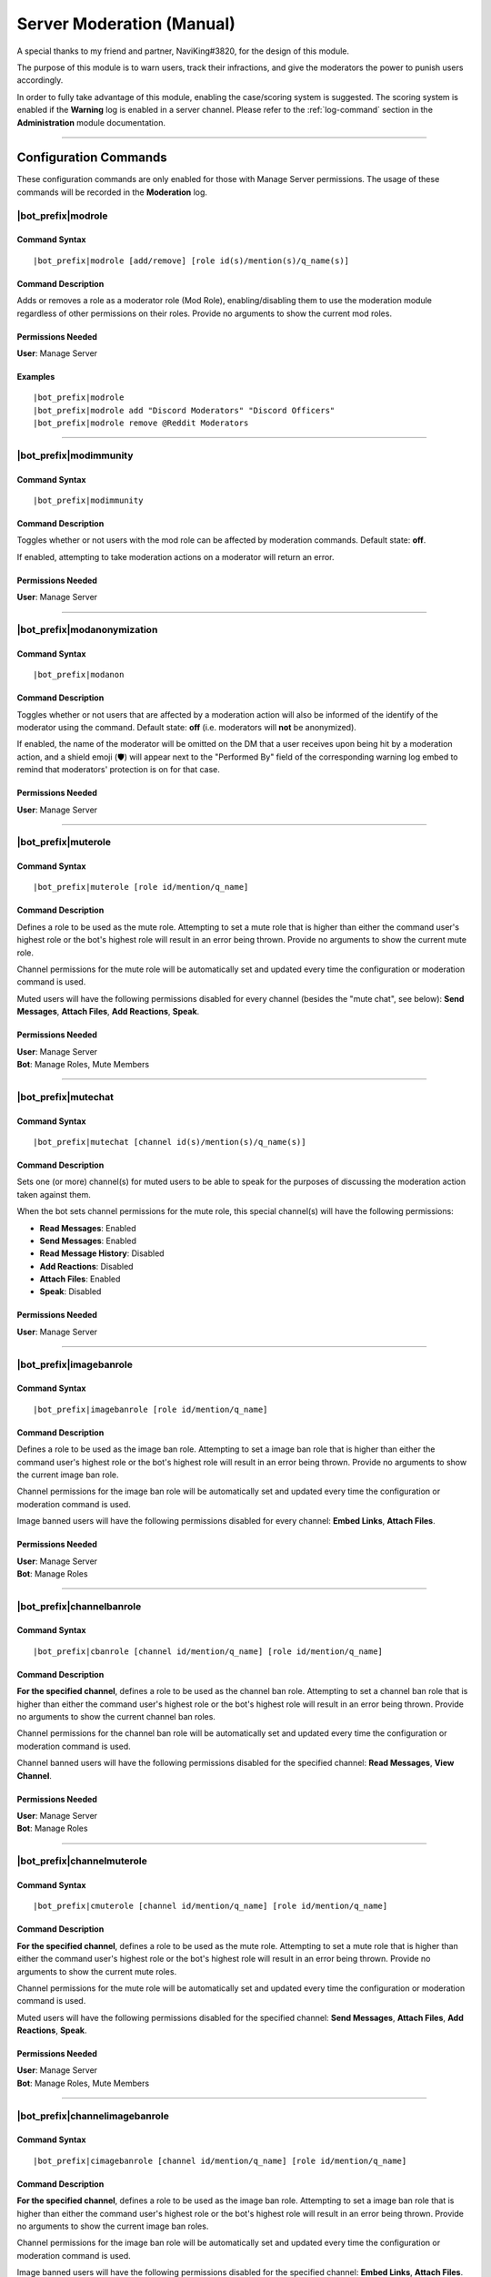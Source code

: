 .. _moderation-module:

**************************
Server Moderation (Manual)
**************************

A special thanks to my friend and partner, NaviKing#3820, for the design of this module.

The purpose of this module is to warn users, track their infractions, and give the moderators the power to punish users accordingly.

In order to fully take advantage of this module, enabling the case/scoring system is suggested. The scoring system is enabled if the **Warning** log is enabled in a server channel. Please refer to the :ref:`log-command` section in the **Administration** module documentation.

....

Configuration Commands
======================

These configuration commands are only enabled for those with Manage Server permissions. The usage of these commands will be recorded in the **Moderation** log.

.. _moderation-role:

|bot_prefix|\ modrole
---------------------

Command Syntax
^^^^^^^^^^^^^^
.. parsed-literal::

    |bot_prefix|\ modrole [add/remove] [role id(s)/mention(s)/q_name(s)]
    
Command Description
^^^^^^^^^^^^^^^^^^^
Adds or removes a role as a moderator role (Mod Role), enabling/disabling them to use the moderation module regardless of other permissions on their roles. Provide no arguments to show the current mod roles.

Permissions Needed
^^^^^^^^^^^^^^^^^^
| **User**: Manage Server

Examples
^^^^^^^^
.. parsed-literal::

    |bot_prefix|\ modrole
    |bot_prefix|\ modrole add "Discord Moderators" "Discord Officers"
    |bot_prefix|\ modrole remove @Reddit Moderators

....

|bot_prefix|\ modimmunity
-------------------------

Command Syntax
^^^^^^^^^^^^^^
.. parsed-literal::

    |bot_prefix|\ modimmunity
    
Command Description
^^^^^^^^^^^^^^^^^^^
Toggles whether or not users with the mod role can be affected by moderation commands. Default state: **off**.

If enabled, attempting to take moderation actions on a moderator will return an error.

Permissions Needed
^^^^^^^^^^^^^^^^^^
| **User**: Manage Server

....

|bot_prefix|\ modanonymization
------------------------------

Command Syntax
^^^^^^^^^^^^^^
.. parsed-literal::

    |bot_prefix|\ modanon
    
Command Description
^^^^^^^^^^^^^^^^^^^
Toggles whether or not users that are affected by a moderation action will also be informed of the identify of the moderator using the command. Default state: **off** (i.e. moderators will **not** be anonymized).

If enabled, the name of the moderator will be omitted on the DM that a user receives upon being hit by a moderation action, and a shield emoji (🛡️) will appear next to the "Performed By" field of the corresponding warning log embed to remind that moderators' protection is on for that case.

Permissions Needed
^^^^^^^^^^^^^^^^^^
| **User**: Manage Server

....

|bot_prefix|\ muterole
----------------------

Command Syntax
^^^^^^^^^^^^^^
.. parsed-literal::

    |bot_prefix|\ muterole [role id/mention/q_name]
    
Command Description
^^^^^^^^^^^^^^^^^^^
Defines a role to be used as the mute role. Attempting to set a mute role that is higher than either the command user's highest role or the bot's highest role will result in an error being thrown. Provide no arguments to show the current mute role.

Channel permissions for the mute role will be automatically set and updated every time the configuration or moderation command is used.

Muted users will have the following permissions disabled for every channel (besides the "mute chat", see below): **Send Messages**, **Attach Files**, **Add Reactions**, **Speak**.

Permissions Needed
^^^^^^^^^^^^^^^^^^
| **User**: Manage Server
| **Bot**: Manage Roles, Mute Members

....

|bot_prefix|\ mutechat
----------------------

Command Syntax
^^^^^^^^^^^^^^
.. parsed-literal::

    |bot_prefix|\ mutechat [channel id(s)/mention(s)/q_name(s)]
    
Command Description
^^^^^^^^^^^^^^^^^^^
Sets one (or more) channel(s) for muted users to be able to speak for the purposes of discussing the moderation action taken against them.

When the bot sets channel permissions for the mute role, this special channel(s) will have the following permissions:

* **Read Messages**: Enabled
* **Send Messages**: Enabled
* **Read Message History**: Disabled
* **Add Reactions**: Disabled
* **Attach Files**: Enabled
* **Speak**: Disabled

Permissions Needed
^^^^^^^^^^^^^^^^^^
| **User**: Manage Server

....

|bot_prefix|\ imagebanrole
--------------------------

Command Syntax
^^^^^^^^^^^^^^
.. parsed-literal::

    |bot_prefix|\ imagebanrole [role id/mention/q_name]
    
Command Description
^^^^^^^^^^^^^^^^^^^
Defines a role to be used as the image ban role. Attempting to set a image ban role that is higher than either the command user's highest role or the bot's highest role will result in an error being thrown. Provide no arguments to show the current image ban role.

Channel permissions for the image ban role will be automatically set and updated every time the configuration or moderation command is used.

Image banned users will have the following permissions disabled for every channel: **Embed Links**, **Attach Files**.

Permissions Needed
^^^^^^^^^^^^^^^^^^
| **User**: Manage Server
| **Bot**: Manage Roles

....

|bot_prefix|\ channelbanrole
----------------------------

Command Syntax
^^^^^^^^^^^^^^
.. parsed-literal::

    |bot_prefix|\ cbanrole [channel id/mention/q_name] [role id/mention/q_name]
    
Command Description
^^^^^^^^^^^^^^^^^^^
**For the specified channel**, defines a role to be used as the channel ban role. Attempting to set a channel ban role that is higher than either the command user's highest role or the bot's highest role will result in an error being thrown. Provide no arguments to show the current channel ban roles.

Channel permissions for the channel ban role will be automatically set and updated every time the configuration or moderation command is used.

Channel banned users will have the following permissions disabled for the specified channel: **Read Messages**, **View Channel**.

Permissions Needed
^^^^^^^^^^^^^^^^^^
| **User**: Manage Server
| **Bot**: Manage Roles

....

|bot_prefix|\ channelmuterole
-----------------------------

Command Syntax
^^^^^^^^^^^^^^
.. parsed-literal::

    |bot_prefix|\ cmuterole [channel id/mention/q_name] [role id/mention/q_name]
    
Command Description
^^^^^^^^^^^^^^^^^^^
**For the specified channel**, defines a role to be used as the mute role. Attempting to set a mute role that is higher than either the command user's highest role or the bot's highest role will result in an error being thrown. Provide no arguments to show the current mute roles.

Channel permissions for the mute role will be automatically set and updated every time the configuration or moderation command is used.

Muted users will have the following permissions disabled for the specified channel: **Send Messages**, **Attach Files**, **Add Reactions**, **Speak**.

Permissions Needed
^^^^^^^^^^^^^^^^^^
| **User**: Manage Server
| **Bot**: Manage Roles, Mute Members

....

|bot_prefix|\ channelimagebanrole
---------------------------------

Command Syntax
^^^^^^^^^^^^^^
.. parsed-literal::

    |bot_prefix|\ cimagebanrole [channel id/mention/q_name] [role id/mention/q_name]
    
Command Description
^^^^^^^^^^^^^^^^^^^
**For the specified channel**, defines a role to be used as the image ban role. Attempting to set a image ban role that is higher than either the command user's highest role or the bot's highest role will result in an error being thrown. Provide no arguments to show the current image ban roles.

Channel permissions for the image ban role will be automatically set and updated every time the configuration or moderation command is used.

Image banned users will have the following permissions disabled for the specified channel: **Embed Links**, **Attach Files**.

Permissions Needed
^^^^^^^^^^^^^^^^^^
| **User**: Manage Server
| **Bot**: Manage Roles

....

.. _moderation:

Moderation Commands
===================

These moderation commands are the actual commands that are used to apply moderation actions. Each one of the following commands will be very similar in nature, and thus the common features of the commands will be discussed together in this section, and the specifics of each command in subsections.

Collectively, these commands will be referred to as "warning commands".

The list of "warning commands" is the following:

* |bot_prefix|\ warn
* |bot_prefix|\ ban
* |bot_prefix|\ delayban
* |bot_prefix|\ mute
* |bot_prefix|\ imageban
* |bot_prefix|\ cban
* |bot_prefix|\ cmute
* |bot_prefix|\ cimageban

By default, warning commands will generate a new case if the **Warning** log is active. Upon generating a case, a DM will be sent to the target user(s), notifying them of the moderation action that has been triggered on them, who issued the moderation action and the specifics of the rules that are broken, if applicable. Please refer to the "Warning Point System" section below for more details about the rules system.

These commands support being used on multiple users at once: if more than one user is targeted by these commands, the parameters will be parallelized for all of the users, while multiple cases will be generated.

The following commands also support being set as "automatically expiring after X time":

* |bot_prefix|\ mute
* |bot_prefix|\ delayban
* |bot_prefix|\ imageban
* |bot_prefix|\ cban
* |bot_prefix|\ cmute
* |bot_prefix|\ cimageban

This is achieved by **prepending** the target users with a time code.

.. note::
    This time setting will overwrite the previous setting each time the command is run on a specified user: this also applies to converting a permanent action into a timed one and vice-versa, without removing the role on the target user.

(Common) Command Syntax
-----------------------
.. parsed-literal::

    |bot_prefix|\ {warning command} [duration timecode] [channel id/mention/q_name {only for channel-specific commands}] (user id(s)/mention(s)/q_name(s)) [--rule {rule id/name/alias}] [--reason {textual description}] [--attachment/--att {urls}] [--padj {signed/unsigned number}] [--just/--justification {textual justification}] [--skip-case] [--skip-dm]
    

(Common) Command Description
----------------------------

Informs the user(s) via DM that they have been warned/muted/banned/etc., including the rule that they broke, the specific reason, attachments, and who warned them. These arguments are all optional when running warning commands (only the user identifier is required). If applicable, the ``--reason`` parameter will appear in the Discord native audit log as well.

If all of these arguments are skipped, the message will simply read "You were warned/muted/banned by [moderator].".

Channel specific commands which are missing the channel parameter will default to being targeted to the current channel. Channels that support time-based expiration (see above) will be treated as permanent if the timecode is missing.

You can skip generating a case by appending the ``--skip-case`` tag. You can skip sending the DM (but still generate a case) by appending the ``--skip-dm`` tag.

.. note::
    When ``--skip-dm`` is used, a small 🔕 emoji will appear on the corresponding notification and warning log embed footer to track the fact that the action was "silent".

Every warning, by default, will be worth a certain number of points based on the rule broken (as described in the "Warning Point System" section below.

The ``--padj``, or "points added/subtracted" argument, is completely optional and will not be included in the DM even if it is included in the command. Any signed number ("+" or "-") will be treated as a "delta" value over the default rule score, while an unsigned number will be treated as a fixed, absolute value and used as the actual warning score. The justification for points added/subtracted is invalid if no points were added or subtracted and should be ignored if the moderator does not add or subtract any points.

Running the command as the "description" of a Discord attachment (e.g. by drag-and-dropping an image over the Discord client) will automatically add that object as the warning case attachment, even if the ``--attachment`` parameter is skipped.

As said above, these commands will automatically generate a server-specific case ID that can be used as reference in other commands. An embed including the following information will also be generated and put into the warning log:

* Warning Type (warn/mute/ban/etc.)
* Warned user's name
* Warned user's ID
* Mod Name
* Rule broken
* Reason
* Attachment (as embed's image, if applicable)
* Points added/subtracted (optional)
* Justification (only if points are added/subtracted)
* Total unexpired points as of warning for this user
* **Suggested moderation action & number of points to next warning threshold**
* Case ID & timestamp (in footer)

If any of the rule, reason or attachments parameters are missing, the bot will tag the moderator upon action log generation prompting them to fill in the missing arguments using the |bot_prefix|\ edit command. The bot will also tag the moderator the first time that the user reaches a suggested action threshold.

Each command has a "un-" version that reverts the active warning command. "un-" commands will follow a similar syntax but will never generate a new case, hence rendering the set of warning parameters (every parameter after the user identifier(s)) useless.

What follows is a list of all of the commands in this section. As already said, each command description and syntax will be a diff over the common syntax shown here.

....

|bot_prefix|\ warn
------------------

Command Description
^^^^^^^^^^^^^^^^^^^

|bot_prefix|\ warn does nothing but DM the user(s) with their warning. Its purpose is to officially record an infraction so that the accumulation of infractions can later be used to justify a mute or a ban (see the "Warning Point System" described later).

Refer to :ref:`moderation` for the exact command syntax.

Examples
^^^^^^^^
.. parsed-literal::

    |bot_prefix|\ warn @cycloptux#1543 --rule Discord ToS --reason The user is under 13 years of age --padj -2 --justification Testing the command
    
....    

|bot_prefix|\ mute
------------------

Command Description
^^^^^^^^^^^^^^^^^^^

|bot_prefix|\ mute applies the role configured in |bot_prefix|\ muterole (or creates a default "Muted Users" role at the bottom of the role list with no permissions if the mute role is not configured) to the target user(s) and sets all channel permissions (except for the ones configured as mute chat(s)) for the mute role, as described in the previous sections.

The specific permissions for this command will be set (or checked/updated) every time the command is run, hence making the command slightly slower than usual. This is normal.

The mute can be permanent (users will be muted until manual removal) or timed (users will be unmuted automatically after a certain time span).

Refer to :ref:`moderation` for the exact command syntax.

Permissions Needed
^^^^^^^^^^^^^^^^^^
| **User**: Manage Roles, Mute Members
| **Bot**: Manage Roles, Mute Members

....

|bot_prefix|\ ban
-----------------

Command Syntax
^^^^^^^^^^^^^^
.. parsed-literal::

    |bot_prefix|\ ban [24/7] ...

Command Description
^^^^^^^^^^^^^^^^^^^

|bot_prefix|\ ban has one additional, optional argument before the user identifier(s): either the number 24, or the number 7. If this argument is omitted, the user is banned without their message history being deleted. Otherwise, the bot uses the native ban API to delete the last 24 hours or 7 days of the banned users' message history.

The same parameter can also be passed by using the ``--days`` argument (e.g. ``--days 1`` or ``--days 7``).

This command also works for banning users that are currently not in the server, as long as the user is known/cached by the bot. It is advised to use the user ID for that.

Refer to :ref:`moderation` for the exact command syntax.

Permissions Needed
^^^^^^^^^^^^^^^^^^
| **User**: Ban Members
| **Bot**: Ban Members

....

|bot_prefix|\ timeban
---------------------

Command Description
^^^^^^^^^^^^^^^^^^^

|bot_prefix|\ timeban bans a user from the current server for the specified amount of time.

Once the ban period has ended, as long as the user hasn't been permanently banned by "overwriting" the timed ban with a fully fledged |bot_prefix|\ ban (or manually re-allowed through |bot_prefix|\ unban), the ban will be automatically lifted. If the time argument is omitted, it will default to 24 hours.

Please allow for up to 1 extra minute before the ban is actually lifted after it has officially expired.

This command also works for banning users that are currently not in the server, as long as the user is known/cached by the bot. It is advised to use the user ID for that.

Refer to :ref:`moderation` for the exact command syntax.

Permissions Needed
^^^^^^^^^^^^^^^^^^
| **User**: Ban Members
| **Bot**: Ban Members

....

|bot_prefix|\ delayban
----------------------

Command Description
^^^^^^^^^^^^^^^^^^^

|bot_prefix|\ delayban mutes a user for the specified amount of time. If this mute status isn't removed with |bot_prefix|\ cancelban before the timer is out, the user will be banned from the server. If the time argument is omitted, it will default to 24 hours.

Refer to :ref:`moderation` for the exact command syntax.

Permissions Needed
^^^^^^^^^^^^^^^^^^
| **User**: Manage Roles, Mute Members, Ban Members
| **Bot**: Manage Roles, Mute Members, Ban Members

....

|bot_prefix|\ imageban
----------------------

Command Description
^^^^^^^^^^^^^^^^^^^

|bot_prefix|\ imageban applies the role configured in |bot_prefix|\ imagebanrole (or creates a default "Image Banned Users" role at the bottom of the role list with no permissions if the image ban role is not configured) to the target user(s) and sets all channel permissions for the image ban role, as described in the previous sections.

The specific permissions for this command will be set (or checked/updated) every time the command is run, hence making the command slightly slower than usual. This is normal.

The image ban can be permanent (users will be image banned until manual removal) or timed (users will be image unbanned automatically after a certain time span).

Refer to :ref:`moderation` for the exact command syntax.

Permissions Needed
^^^^^^^^^^^^^^^^^^
| **User**: Manage Roles
| **Bot**: Manage Roles

....

|bot_prefix|\ cban
------------------

Command Description
^^^^^^^^^^^^^^^^^^^

|bot_prefix|\ cban applies the role configured in |bot_prefix|\ channelbanrole (or creates a default "#%channel% Banned Users" role at the bottom of the role list with no permissions if the channel ban role is not configured) to the target user(s) and sets the channel permissions for the ban role, as described in the previous sections.

The specific permissions for this command will be set (or checked/updated) every time the command is run, hence making the command slightly slower than usual. This is normal.

The channel ban can be permanent (users will be channel banned until manual removal) or timed (users will be channel unbanned automatically after a certain time span).

Refer to :ref:`moderation` for the exact command syntax.

Permissions Needed
^^^^^^^^^^^^^^^^^^
| **User**: Manage Roles
| **Bot**: Manage Roles

....

|bot_prefix|\ cmute
-------------------

Command Description
^^^^^^^^^^^^^^^^^^^

|bot_prefix|\ cmute applies the role configured in |bot_prefix|\ channelmuterole (or creates a default "#%channel% Muted Users" role at the bottom of the role list with no permissions if the channel mute role is not configured) to the target user(s) and sets the channel permissions for the mute role, as described in the previous sections.

The specific permissions for this command will be set (or checked/updated) every time the command is run, hence making the command slightly slower than usual. This is normal.

The channel mute can be permanent (users will be channel muted until manual removal) or timed (users will be channel unmuted automatically after a certain time span).

Refer to :ref:`moderation` for the exact command syntax.

Permissions Needed
^^^^^^^^^^^^^^^^^^
| **User**: Manage Roles, Mute Members
| **Bot**: Manage Roles, Mute Members

....

|bot_prefix|\ cimageban
-----------------------

Command Description
^^^^^^^^^^^^^^^^^^^

|bot_prefix|\ cimageban applies the role configured in |bot_prefix|\ channelimagebanrole (or creates a default "#%channel% Image Banned Users" role at the bottom of the role list with no permissions if the channel image ban role is not configured) to the target user(s) and sets the channel permissions for the image ban role, as described in the previous sections.

The specific permissions for this command will be set (or checked/updated) every time the command is run, hence making the command slightly slower than usual. This is normal.

The channel image ban can be permanent (users will be channel image banned until manual removal) or timed (users will be channel image unbanned automatically after a certain time span).

Refer to :ref:`moderation` for the exact command syntax.

Permissions Needed
^^^^^^^^^^^^^^^^^^
| **User**: Manage Roles
| **Bot**: Manage Roles

....

|bot_prefix|\ unmute
--------------------

Command Syntax
^^^^^^^^^^^^^^
.. parsed-literal::

    |bot_prefix|\ unmute (user id(s)/mention(s)/q_name(s))

Command Description
^^^^^^^^^^^^^^^^^^^

Lifts the mute role from the target user(s). 

Permissions Needed
^^^^^^^^^^^^^^^^^^
| **User**: Manage Roles, Mute Members
| **Bot**: Manage Roles, Mute Members

....

|bot_prefix|\ unban
-------------------

Command Syntax
^^^^^^^^^^^^^^
.. parsed-literal::

    |bot_prefix|\ unban (user id(s)/mention(s)/q_name(s))

Command Description
^^^^^^^^^^^^^^^^^^^

Lifts the ban status from the target user(s). 

Permissions Needed
^^^^^^^^^^^^^^^^^^
| **User**: Ban Members
| **Bot**: Ban Members

....

|bot_prefix|\ cancelban
-----------------------

Command Syntax
^^^^^^^^^^^^^^
.. parsed-literal::

    |bot_prefix|\ cancelban (user id(s)/mention(s)/q_name(s))

Command Description
^^^^^^^^^^^^^^^^^^^

Lifts the mute role from the target user(s), and cancels the corresponding timed ban. 

Permissions Needed
^^^^^^^^^^^^^^^^^^
| **User**: Ban Members
| **Bot**: Ban Members

....

|bot_prefix|\ imageunban
------------------------

Command Syntax
^^^^^^^^^^^^^^
.. parsed-literal::

    |bot_prefix|\ imageunban (user id(s)/mention(s)/q_name(s))
    
Command Description
^^^^^^^^^^^^^^^^^^^

Lifts the image ban role from the target user(s). 

Permissions Needed
^^^^^^^^^^^^^^^^^^
| **User**: Manage Roles
| **Bot**: Manage Roles

....

|bot_prefix|\ cunmute
---------------------

Command Syntax
^^^^^^^^^^^^^^
.. parsed-literal::

    |bot_prefix|\ cunmute [channel id/mention/q_name] (user id(s)/mention(s)/q_name(s))

Command Description
^^^^^^^^^^^^^^^^^^^

Lifts the channel mute role from the target user(s). Omission of the channel identifier will result in the current channel being considered by the command.

Permissions Needed
^^^^^^^^^^^^^^^^^^
| **User**: Manage Roles, Mute Members
| **Bot**: Manage Roles, Mute Members

....

|bot_prefix|\ cunban
--------------------

Command Syntax
^^^^^^^^^^^^^^
.. parsed-literal::

    |bot_prefix|\ cunban [channel id/mention/q_name] (user id(s)/mention(s)/q_name(s))

Command Description
^^^^^^^^^^^^^^^^^^^

Lifts the channel ban role from the target user(s). Omission of the channel identifier will result in the current channel being considered by the command.

Permissions Needed
^^^^^^^^^^^^^^^^^^
| **User**: Manage Roles
| **Bot**: Manage Roles

....

|bot_prefix|\ cimageunban
-------------------------

Command Syntax
^^^^^^^^^^^^^^
.. parsed-literal::

    |bot_prefix|\ cimageunban [channel id/mention/q_name] (user id(s)/mention(s)/q_name(s))

Command Description
^^^^^^^^^^^^^^^^^^^

Lifts the channel image ban role from the target user(s). Omission of the channel identifier will result in the current channel being considered by the command.

Permissions Needed
^^^^^^^^^^^^^^^^^^
| **User**: Manage Roles
| **Bot**: Manage Roles

....

Utility Commands
================

These moderation commands may be used in conjunction with the rest of the moderation module to keep your server clean.

|bot_prefix|\ kick
------------------

Command Syntax
^^^^^^^^^^^^^^
.. parsed-literal::

    |bot_prefix|\ kick (user id(s)/mention(s)/q_name(s)) [--reason {textual description}] 

Command Description
^^^^^^^^^^^^^^^^^^^

Kicks the target user(s) from the current server. The ``--reason`` tag is used to specify a reason that will appear in the native Discord audit log.

Permissions Needed
^^^^^^^^^^^^^^^^^^
| **User**: Kick Members
| **Bot**: Kick Members

....

|bot_prefix|\ prune
-------------------

Command Syntax
^^^^^^^^^^^^^^
.. parsed-literal::

    |bot_prefix|\ prune (# of messages) [filter item] [--ignore {filter ignore}] [--force]

Command Description
^^^^^^^^^^^^^^^^^^^

Deletes a certain number of messages from the channel in which the command is run. For security reasons, the bot caps this number to **250** messages.

..  If you need to delete more than 500, you can append ``--force`` to remove the cap.

    .. warning::
        **BEWARE**: There isn't a higher cap. This command could potentially nuke a whole channel if ``--force`` is used. For this reason, the usage of the ``--force`` parameter is restricted to those with **Administrator** permissions.

The filter items serve to delete/ignore a subset of messages in the set of messages specified by the integer argument. The list of available filters is:

* ``images``: deletes all images in the set of messages
* ``bots``: deletes all messages from bots in the set of messages
* ``links``: deletes all messages with links in the set of messages
* ``emojis``: deletes all messages with emojis in the set of messages
* ``reactions``: deletes all of the reactions off of the messages in the set of messages, **not the messages themselves**
* ``embeds``: deletes all embeds in the set of messages (this doesn't include embeds that are generated by links, see ``links`` for that)
* ``text``: deletes messages that only contain plain text in the set of messages
* ``invites``: deletes messages containing Discord invites in the set of messages
* ``mentions``: deletes messages containing a mention to a user, role, "@everyone" or "@here" in the set of messages
* ``{user mention}``: deletes messages sent by the specified user in the set of messages
* ``{any text string}``: deletes messages containing matching text from the supplied text string in the set of messages (for example, |bot_prefix|\ prune 100 "donald trump" would delete all messages containing "donald trump" in the last 100 messages)

You can add an ``--ignore`` tag, combined with the aforementioned filter items, to ignore (and not delete) messages meeting that criteria. For example "|bot_prefix|\ purge 100 bots --ignore embeds" would delete all bot messages that weren't embeds.


Permissions Needed
^^^^^^^^^^^^^^^^^^
| **User**: Manage Messages
| **Bot**: Manage Messages

Examples
^^^^^^^^
.. parsed-literal::

    |bot_prefix|\ prune 100
    |bot_prefix|\ purge 500 bots
    |bot_prefix|\ clear 2500 @cycloptux#1543 --ignore images

....

|bot_prefix|\ slowmode
----------------------

Command Syntax
^^^^^^^^^^^^^^
.. parsed-literal::

    |bot_prefix|\ slowmode [time code] [channel id(s)/mention(s)/q_name(s)] [--admode]

Command Description
^^^^^^^^^^^^^^^^^^^

Sets slow mode for the current, or the selected, channels. This command leverages 2 different systems:

* If the slow mode time code is within Discord's native slow mode time limit (less than 6 hours), the native slow mode is applied.
* If the slow mode time code exceeds Discord's native time limit (more than 6 hours), the bot will apply an "extended slow mode" status.

The **extended slow mode** applies a minimal native slow mode to make sure the "Slowmode is enabled" message is shown. At the same time, each message sent by an unauthorized user will be automatically deleted, and the user will be notified of the applied slow mode.

The extended slow mode doesn't have a higher cap.

Using the command without any argument will show the current settings for the server. Using the command with **0** in place of the time code will disable the slow mode for the current, or the selected, channel(s).

The usage of the optional ``--admode`` parameter will enable the **Auto-Delete** mode, a.k.a. **Bump Mode**. If the **extended slow mode** is active (this mode will not work on native slow mode), each message that is successfully sent into the slowed channel will also trigger an automatic deletion of the previous message sent by the user while slow mode is active.

Permissions Needed
^^^^^^^^^^^^^^^^^^
| **User**: Manage Messages
| **Bot**: Manage Messages

Examples
^^^^^^^^
.. parsed-literal::

    |bot_prefix|\ sm 1h45m #slow-channel
    |bot_prefix|\ sm 0 #slow-channel-1 #slow-channel-2
    |bot_prefix|\ slowmode

....

Evasion Actions
===============

In addition to the active behavior of the warning commands, the following commands also support a special "evasion" action log:

* |bot_prefix|\ mute
* |bot_prefix|\ imageban
* |bot_prefix|\ cban
* |bot_prefix|\ cmute
* |bot_prefix|\ cimageban

An "evasion" action happens when a user that is hit with one of these moderation actions leaves the server and rejoins while the corresponding role is still supposed to be up (either because the timed role still has to expire, or the role has been set as permanent by skipping the corresponding time code).

If still applicable, the role will be applied again as soon as the user rejoins the server and an "evasion" log will appear in the warning log.

....

Warning Point System
====================

To account for the nature and severity of various infractions, users will incur a certain number of points based on which rule they break. Moderators will be able to use their judgment to adjust the default value of an infraction by adding or subtracting points from the warning. At certain point thresholds, it is recommended that certain moderation actions (such as a mute or ban) be taken against the user.

This section will describe the details of the "default" warning point system backend as well as point out options or commands to configure parts of the system.

.. _point-accumulation:

Point Accumulation and Thresholds
---------------------------------

In addition to a user's total points being the sum of the points of their infractions, the following rules apply to points:

* Warning points expire after **90 days**, at which point the value of the infraction decreases to **1**.
* The first warning for a particular rule is considered to be a "soft warning" and worth half points (e.g., if a user broke the toxic attitudes rule and the NSFW rule, both infractions would be recorded at half points, but breaking the toxic attitudes rule twice would result in the second infraction being recorded at full points). This behavior can be configured with :ref:`half-logic`.
* Each case score can be manually adjusted (``--padj``) but it must always be >= 0. Validation rules are in place for a score not to be negative. Any adjustment that brings the score to a negative value will make the score account for 0.
* In order to preserve the severity of a banned user's warning history, points for banned users will not expire **while the user is banned**. Unbanning a user will make the points behave as usual again.

The following thresholds apply to the point total of a user. A user reaching one of these thresholds will cause the action log message related to that warning to include a tag of the issuing moderator informing him/her of the user reaching the threshold.

* 18 **unexpired** points: The bot will recommend in the action log that the user in question be muted.
* 27 **unexpired** points: The bot will recommend in the action log that the user in question be banned.
* 54 points **total, even if expired**: The bot will recommend in the action log that the user in question be banned. This is referred to as the "absolute ban threshold".
* *(not implemented yet)* **Three channel specific warnings**: The bot will recommend in the action log that the user be banned from that specific channel, regardless of the total point value. A user can simultaneously reach this threshold and the point thresholds, and the message in the action log should be constructed accordingly.

The justification for these thresholds are as follows:

* Rules are given point values based on a severity from 1 to 10.
* Since the first infraction is worth half points, only even numbers should be used for rule values.
* 6 is the average rule value.
* A "full warning" (i.e., one soft warning and one regular warning) would be 9 points on average.
* Two "full warnings" should result in a mute, and three should result in a ban.
* The absolute ban threshold is twice the ban threshold, a considerable feat even in one's lifetime of the server.

Default Rules and Points
------------------------

Ideally, users would configure their own rules and point values. However, there are definitely some rules that are common among servers and can be provided as a default hard-coded table. The default table is provided to use as a base:

+---------------------------------------------------------+-------------------+----------------------------------------------------------------------------------------------------------------------------------------------------------------------------------------------------------------------------------------------------------------------------------------------------------------------------------------------------------------------------------------------------------------------+-------------+
| Rule Name                                               | Rule Alias        | Rule Description                                                                                                                                                                                                                                                                                                                                                                                                     | Rule Points |
+=========================================================+===================+======================================================================================================================================================================================================================================================================================================================================================================================================================+=============+
| No Toxic Attitudes                                      | Toxic Attitudes   | Please behave and do not make a nuisance of yourself on the server, including "trolling" or otherwise being disruptive or making others feel uncomfortable.                                                                                                                                                                                                                                                          | 6           |
+---------------------------------------------------------+-------------------+----------------------------------------------------------------------------------------------------------------------------------------------------------------------------------------------------------------------------------------------------------------------------------------------------------------------------------------------------------------------------------------------------------------------+-------------+
| No Offensive Content, Hate Speech or Sensitive Material | Offensive Content | Please refrain from posting offensive content such as politics, religion, acts of violence, rape, suicide, school shootings, and other serious topics. Also keep in mind that hate speech including racial slurs or derivatives thereof, sexist or homophobic statements, and other similar types of behavior is not tolerated on this server.                                                                       | 8           |
+---------------------------------------------------------+-------------------+----------------------------------------------------------------------------------------------------------------------------------------------------------------------------------------------------------------------------------------------------------------------------------------------------------------------------------------------------------------------------------------------------------------------+-------------+
| No Harassment                                           | Harassment        | This applies both to DMs and public chat channels, and includes insults or other actions that target a specific user in order to make them feel uncomfortable or unwelcome.                                                                                                                                                                                                                                          | 8           |
+---------------------------------------------------------+-------------------+----------------------------------------------------------------------------------------------------------------------------------------------------------------------------------------------------------------------------------------------------------------------------------------------------------------------------------------------------------------------------------------------------------------------+-------------+
| Be Respectful to Moderators                             | Arguing           | While measured discussion and questions regarding why you were warned for something is fine, attacking the moderators or becoming belligerent over being warned will likely result in another warning. You are welcome to provide feedback in the relevant channels on the Discord server if your concern is general, or you may DM a moderator or administrator regarding your warning if your concern is specific. | 8           |
+---------------------------------------------------------+-------------------+----------------------------------------------------------------------------------------------------------------------------------------------------------------------------------------------------------------------------------------------------------------------------------------------------------------------------------------------------------------------------------------------------------------------+-------------+
| Do Not Incite Others to Break The Rules                 | Incitement        | Encouraging the breaking of rules, inciting others to be blatantly rude and offensive, or otherwise promoting and/or encouraging conflicts between other members will result in punitive measures for both rulebreakers and those encouraging rule breaking.                                                                                                                                                         | 10          |
+---------------------------------------------------------+-------------------+----------------------------------------------------------------------------------------------------------------------------------------------------------------------------------------------------------------------------------------------------------------------------------------------------------------------------------------------------------------------------------------------------------------------+-------------+
| Do Not Spam the Server or its Members                   | Spam              | Spam is a broad term used to define unsolicited or repetitious messages received electronically. Spamming is prohibited on this server and in DMs to server members. This includes image spam, text/link/emoji spam, and tag spam.                                                                                                                                                                                   | 8           |
+---------------------------------------------------------+-------------------+----------------------------------------------------------------------------------------------------------------------------------------------------------------------------------------------------------------------------------------------------------------------------------------------------------------------------------------------------------------------------------------------------------------------+-------------+
| Do Not Share Other People’s Personal Information        | Personal Info     | Please do not share other people’s personal information such as real names, addresses, other social media accounts, etc. without their permission. Sharing this with malicious intent may be construed as doxxing, which will result in an instant ban.                                                                                                                                                              | 8           |
+---------------------------------------------------------+-------------------+----------------------------------------------------------------------------------------------------------------------------------------------------------------------------------------------------------------------------------------------------------------------------------------------------------------------------------------------------------------------------------------------------------------------+-------------+
| No Advertising                                          | Advertising       | Advertisement of other discord servers, giveaways, unofficial tournaments, or one’s own social media/content creation channels is prohibited without approval from a Discord Moderator. This includes advertisement in group channels as well as in Direct Messages (DMs) to server members.                                                                                                                         | 6           |
+---------------------------------------------------------+-------------------+----------------------------------------------------------------------------------------------------------------------------------------------------------------------------------------------------------------------------------------------------------------------------------------------------------------------------------------------------------------------------------------------------------------------+-------------+
| Follow Channel Rules                                    | Channel Rules     | Please remember to read channel descriptions and pins, and comply with channel specific rules.                                                                                                                                                                                                                                                                                                                       | 6           |
+---------------------------------------------------------+-------------------+----------------------------------------------------------------------------------------------------------------------------------------------------------------------------------------------------------------------------------------------------------------------------------------------------------------------------------------------------------------------------------------------------------------------+-------------+
| Violating Game ToS                                      | Game ToS          | Violation of the game’s terms of service, especially hacking or modding the game, will result in an instant ban from the Discord server and possibly within the game as well.                                                                                                                                                                                                                                        | 54          |
+---------------------------------------------------------+-------------------+----------------------------------------------------------------------------------------------------------------------------------------------------------------------------------------------------------------------------------------------------------------------------------------------------------------------------------------------------------------------------------------------------------------------+-------------+
| Violating Discord ToS                                   | Discord ToS       | Please keep in mind that Discord itself has specific behavioral and content guidelines that you can read at https://discordapp.com/guidelines. Some of these violations may result in an instant ban. Of particular note are the following:                                                                                                                                                                          | 10          |
|                                                         |                   |                                                                                                                                                                                                                                                                                                                                                                                                                      |             |
|                                                         |                   | - You must be at least 13 years of age to use Discord                                                                                                                                                                                                                                                                                                                                                                |             |
|                                                         |                   | - Sharing sexually explicit content of minors, both real and animated/drawn, is prohibited                                                                                                                                                                                                                                                                                                                           |             |
|                                                         |                   | - Glorifying self harm or suicide                                                                                                                                                                                                                                                                                                                                                                                    |             |
|                                                         |                   | - Sharing pirated or illegally acquired content is prohibited                                                                                                                                                                                                                                                                                                                                                        |             |
+---------------------------------------------------------+-------------------+----------------------------------------------------------------------------------------------------------------------------------------------------------------------------------------------------------------------------------------------------------------------------------------------------------------------------------------------------------------------------------------------------------------------+-------------+
| User Profile Must Meet Certain Criteria                 | User Profile      | Your profile picture, status message, and display name (i.e., your server nickname if you have one set, or your actual username if not) should be compliant with the rules of the server. In addition, your display name must not imitate another user and meet the following criteria:                                                                                                                              | 4           |
|                                                         |                   |                                                                                                                                                                                                                                                                                                                                                                                                                      |             |
|                                                         |                   | - Easily taggable/readable                                                                                                                                                                                                                                                                                                                                                                                           |             |
|                                                         |                   | - Contains no inappropriate content                                                                                                                                                                                                                                                                                                                                                                                  |             |
|                                                         |                   | - Does not deliberately hoist you to the top of the online list                                                                                                                                                                                                                                                                                                                                                      |             |
+---------------------------------------------------------+-------------------+----------------------------------------------------------------------------------------------------------------------------------------------------------------------------------------------------------------------------------------------------------------------------------------------------------------------------------------------------------------------------------------------------------------------+-------------+
| No NSFW Content                                         | NSFW              | Dissemination of NSFW content in any form is prohibited in all chats and includes excessive gore/extreme violence, content related to self harm or harming others, pornography or excessively sexual content. Any in game art is exempt from this rule unless otherwise noted.This rule applies to both images and text, although some leniency will be allowed for text content.                                    | 8           |
+---------------------------------------------------------+-------------------+----------------------------------------------------------------------------------------------------------------------------------------------------------------------------------------------------------------------------------------------------------------------------------------------------------------------------------------------------------------------------------------------------------------------+-------------+

....

Warning System Commands
=======================

This section will describe all those commands that are needed to use (and configure, to a certain extent) the warning system, as described in the previous section.

....

|bot_prefix|\ warnhistory
-------------------------

Command Syntax
^^^^^^^^^^^^^^
.. parsed-literal::

    |bot_prefix|\ warnhistory (user id(s)/mention(s)/q_name(s))

Command Description
^^^^^^^^^^^^^^^^^^^

Shows the warning history of one (or more) user(s) in reverse chronological order. By default, this only includes a short summary for each warning. Warn histories longer than 2000 characters are paginated via reaction "buttons".

Examples
^^^^^^^^
.. parsed-literal::

    |bot_prefix|\ warnhistory 123456789098765432
    |bot_prefix|\ history @cycloptux#1543

....

|bot_prefix|\ case
------------------

Command Syntax
^^^^^^^^^^^^^^
.. parsed-literal::

    |bot_prefix|\ case (case id(s))

Command Description
^^^^^^^^^^^^^^^^^^^

Prints a detailed log embed for the selected case(s).

Examples
^^^^^^^^
.. parsed-literal::

    |bot_prefix|\ case 2
    |bot_prefix|\ case 12 15 34

....

|bot_prefix|\ edit
------------------

Command Syntax
^^^^^^^^^^^^^^
.. parsed-literal::

    |bot_prefix|\ edit (case id) [--rule {rule id/name/alias}] [--reason {textual description}] [--attachment/--att {urls}] [--padj {signed/unsigned number}] [--just/--justification {textual justification}]

Command Description
^^^^^^^^^^^^^^^^^^^

Edits an existing case. You cannot edit a case type (e.g. turning a warn into a mute). Only the original case owner (the issuing moderator) or a server administrator can edit a case.

Editing a case will generate a new warning log entry with the new details. The old entry will be edited with a clickable link that will bring you to the new edit.

Please refer to :ref:`moderation` for more details about the individual parameters. Please also note that editing a case won't send a new DM to the target user, nor generate a new case ID.

Examples
^^^^^^^^
.. parsed-literal::

    |bot_prefix|\ edit 3 --reason Spamming phishing links in the #general channel --padj +4 --just For repeated spamming despite being warned about it

....

|bot_prefix|\ delete
--------------------

Command Syntax
^^^^^^^^^^^^^^
.. parsed-literal::

    |bot_prefix|\ delete (case id(s))

Command Description
^^^^^^^^^^^^^^^^^^^

Deletes one (or more) existing case(s). Deleted cases are never actually removed from the bot memory and can be restored in the future if you remember the case ID(s).

Permissions Needed
^^^^^^^^^^^^^^^^^^
| **User**: Manage Server

Examples
^^^^^^^^
.. parsed-literal::

    |bot_prefix|\ delete 3 4 10

....

|bot_prefix|\ restore
---------------------

Command Syntax
^^^^^^^^^^^^^^
.. parsed-literal::

    |bot_prefix|\ restore (case id(s))

Command Description
^^^^^^^^^^^^^^^^^^^

Restores one (or more) previously deleted case(s).

Permissions Needed
^^^^^^^^^^^^^^^^^^
| **User**: Manage Server

Examples
^^^^^^^^
.. parsed-literal::

    |bot_prefix|\ restore 3 4

....

.. _listrules:

|bot_prefix|\ listrules
-----------------------

Command Syntax
^^^^^^^^^^^^^^
.. parsed-literal::

    |bot_prefix|\ listrules [rule id/name/alias] [--server] [--channel [channel id/mention/q_name]] [--mod]

Command Description
^^^^^^^^^^^^^^^^^^^

Lists the rules (both custom and default sets) of the server in order by Rule ID, including the Rule Title and Description for each rule. Provide an ID/Name/Alias to show a specific rule only. By default, the list will show both server wide and channel-specific rules. Use ``--server`` to limit the rules to the server wide ones. Use ``--channel`` with a channel tag to show only channel specific rules for that channel (omitting the channel identifier will show the rules for the current channel).

The rule alias and points will be shown if a moderator or administrator appends the ``--mod`` parameter to the command. 

Examples
^^^^^^^^
.. parsed-literal::

    |bot_prefix|\ listrules
    |bot_prefix|\ listrules --channel #general
    |bot_prefix|\ listrules NSFW --mod

....

|bot_prefix|\ addrule
---------------------

Command Syntax
^^^^^^^^^^^^^^
.. parsed-literal::

    |bot_prefix|\ addrule (--name {rule name}) (--alias {rule alias}) (--description {rule description}) (--points {rule points (number)}) [--channel [channel id/mention/q_name]]

Command Description
^^^^^^^^^^^^^^^^^^^

Adds a custom rule to the rules list. Adding a custom rule generates a server-specific rule ID for that rule automatically, starting from ``s_1``. Adding a channel identifier will assign that rule as being channel-specific (this is primarily used to track how close a user is to reaching a channel ban threshold)

.. note::
    Channel ban thresholds are not implemented yet.

Permissions Needed
^^^^^^^^^^^^^^^^^^
| **User**: Manage Server

....

|bot_prefix|\ deleterule
------------------------

Command Syntax
^^^^^^^^^^^^^^
.. parsed-literal::

    |bot_prefix|\ delrule (rule(s) id/name/alias)

Command Description
^^^^^^^^^^^^^^^^^^^

Deletes a custom rule from the list of rules. Use |bot_prefix|\ toggleglobalrule to hide a default rule from the list of rules (see below).

.. note::
    In order to preserve the history of users that were previously moderated according to a specific rule, "deleted" rules are never actually deleted. "Deleted" rules are instead **hidden**, and running the |bot_prefix|\ deleterule again on the same rule ID will restore the rule in its previous, visible state.

Permissions Needed
^^^^^^^^^^^^^^^^^^
| **User**: Manage Server

....

|bot_prefix|\ toggleglobalrule
------------------------------

Command Syntax
^^^^^^^^^^^^^^
.. parsed-literal::

    |bot_prefix|\ toggleglobalrule (rule(s) id/name/alias)

Command Description
^^^^^^^^^^^^^^^^^^^

Deletes (hides) a default native rule from the list of rules. Use |bot_prefix|\ deleterule to hide a custom rule from the list of rules (see above).

.. note::
    In order to preserve the history of users that were previously moderated according to a specific rule, "deleted" rules are never actually deleted. "Deleted" rules are instead **hidden**, and running the |bot_prefix|\ toggleglobalrule again on the same rule ID will restore the rule in its previous, visible state.

Permissions Needed
^^^^^^^^^^^^^^^^^^
| **User**: Manage Server

....

|bot_prefix|\ editrule
----------------------

Command Syntax
^^^^^^^^^^^^^^
.. parsed-literal::

    |bot_prefix|\ editrule (rule id/name/alias) [--name {rule name}] [--alias {rule alias}] [--description {rule description}] [--points {rule points (number)}] [--channel [-/channel id/mention/q_name]]

Command Description
^^^^^^^^^^^^^^^^^^^

Updates one or more fields of an existing rule to the new values.

Use ``--channel -`` to convert a channel-specific rule into a server wide rule.

Permissions Needed
^^^^^^^^^^^^^^^^^^
| **User**: Manage Server

....

.. _half-logic:

|bot_prefix|\ halflogic
-----------------------

Command Syntax
^^^^^^^^^^^^^^
.. parsed-literal::

    |bot_prefix|\ halflogic (none/first/first-with-points/each/each-with-points)

Command Description
^^^^^^^^^^^^^^^^^^^

As described in :ref:`point-accumulation`, the first warning for a particular rule is considered to be a "soft warning" and worth half points by default. This behavior can be configured as follows:

* **none**: Don't halve the points for any warnings.
* **first**: Only halve the first warning a user receives (server-wide).
* **first-with-points**: Only halve the first warning a user receives **excluding 0-points rules warnings** (server-wide).
* **each**: Halve the first warning a user receives under each rule (default).

Using the command with no arguments will show the current settings for the server.

Permissions Needed
^^^^^^^^^^^^^^^^^^
| **User**: Manage Server

....

|bot_prefix|\ warnexpiry *(not implemented yet)*
------------------------------------------------

Command Syntax
^^^^^^^^^^^^^^
.. parsed-literal::

    |bot_prefix|\ warnexpiry (# of days)

Command Description
^^^^^^^^^^^^^^^^^^^

Sets the number of days after which warnings will expire for a particular server. Provide no arguments to reset to the default.

Permissions Needed
^^^^^^^^^^^^^^^^^^
| **User**: Manage Server

....

|bot_prefix|\ expirypoints *(not implemented yet)*
--------------------------------------------------

Command Syntax
^^^^^^^^^^^^^^
.. parsed-literal::

    |bot_prefix|\ expirypoints (# of points)

Command Description
^^^^^^^^^^^^^^^^^^^

Sets the number of points a warning will decay to after they expire. Provide no arguments to reset to the default.

Any warnings worth fewer points than the |bot_prefix|\ expirypoints value will not decay.

Permissions Needed
^^^^^^^^^^^^^^^^^^
| **User**: Manage Server

....

|bot_prefix|\ setthreshold *(not implemented yet)*
--------------------------------------------------

Command Syntax
^^^^^^^^^^^^^^
.. parsed-literal::

    |bot_prefix|\ setthreshold ("mute"/"ban"/"absban") (# of points)

Command Description
^^^^^^^^^^^^^^^^^^^

Sets the number of points at which a mute, ban, or "absolute ban" is recommended. Integrity checks should ensure that mute points < ban points < absolute ban points.

Permissions Needed
^^^^^^^^^^^^^^^^^^
| **User**: Manage Server
